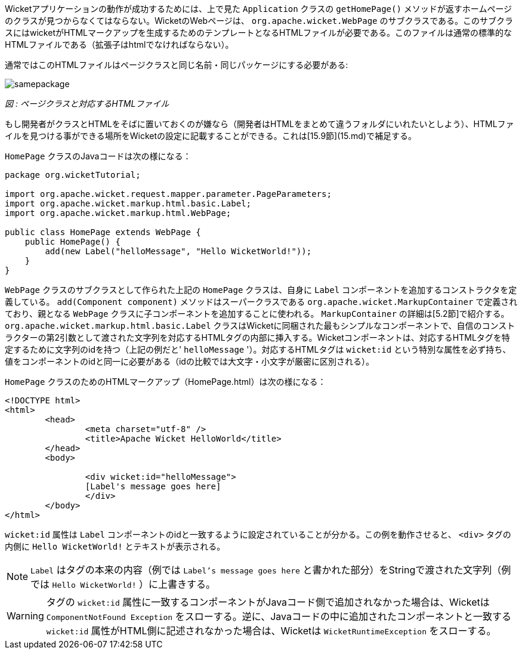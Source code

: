 
Wicketアプリケーションの動作が成功するためには、上で見た `Application` クラスの `getHomePage()` メソッドが返すホームページのクラスが見つからなくてはならない。WicketのWebページは、 `org.apache.wicket.WebPage` のサブクラスである。このサブクラスにはwicketがHTMLマークアップを生成するためのテンプレートとなるHTMLファイルが必要である。このファイルは通常の標準的なHTMLファイルである（拡張子はhtmlでなければならない）。

通常ではこのHTMLファイルはページクラスと同じ名前・同じパッケージにする必要がある:

image::https://ci.apache.org/projects/wicket/guide/6.x/img/samepackage.png[]

_図 : ページクラスと対応するHTMLファイル_

もし開発者がクラスとHTMLをそばに置いておくのが嫌なら（開発者はHTMLをまとめて違うフォルダにいれたいとしよう）、HTMLファイルを見つける事ができる場所をWicketの設定に記載することができる。これは[15.9節](15.md)で補足する。

`HomePage` クラスのJavaコードは次の様になる：

[source,java]
----
package org.wicketTutorial;

import org.apache.wicket.request.mapper.parameter.PageParameters;
import org.apache.wicket.markup.html.basic.Label;
import org.apache.wicket.markup.html.WebPage;

public class HomePage extends WebPage {	
    public HomePage() {
	add(new Label("helloMessage", "Hello WicketWorld!"));
    }
}
----

`WebPage` クラスのサブクラスとして作られた上記の `HomePage` クラスは、自身に `Label` コンポーネントを追加するコンストラクタを定義している。 `add(Component component)` メソッドはスーパークラスである `org.apache.wicket.MarkupContainer` で定義されており、親となる `WebPage` クラスに子コンポーネントを追加することに使われる。 `MarkupContainer` の詳細は[5.2節]で紹介する。 `org.apache.wicket.markup.html.basic.Label` クラスはWicketに同梱された最もシンプルなコンポーネントで、自信のコンストラクターの第2引数として渡された文字列を対応するHTMLタグの内部に挿入する。Wicketコンポーネントは、対応するHTMLタグを特定するために文字列のidを持つ（上記の例だと' `helloMessage` '）。対応するHTMLタグは `wicket:id` という特別な属性を必ず持ち、値をコンポーネントのidと同一に必要がある（idの比較では大文字・小文字が厳密に区別される）。

`HomePage` クラスのためのHTMLマークアップ（HomePage.html）は次の様になる：

[source,html]
----
<!DOCTYPE html>
<html>
	<head>
		<meta charset="utf-8" />
		<title>Apache Wicket HelloWorld</title>
	</head>
	<body>
		
		<div wicket:id="helloMessage">
		[Label's message goes here]
		</div>
	</body>
</html>
----

`wicket:id` 属性は `Label` コンポーネントのidと一致するように設定されていることが分かる。この例を動作させると、 `<div>` タグの内側に `Hello WicketWorld!` とテキストが表示される。

NOTE:  `Label` はタグの本来の内容（例では `Label's message goes here` と書かれた部分）をStringで渡された文字列（例では `Hello WicketWorld!` ）に上書きする。

WARNING: タグの `wicket:id` 属性に一致するコンポーネントがJavaコード側で追加されなかった場合は、Wicketは `ComponentNotFound Exception` をスローする。逆に、Javaコードの中に追加されたコンポーネントと一致する `wicket:id` 属性がHTML側に記述されなかった場合は、Wicketは `WicketRuntimeException` をスローする。
